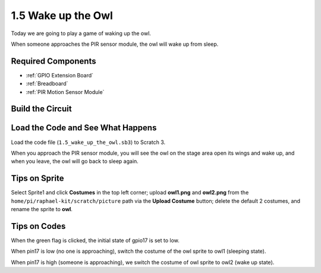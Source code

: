1.5 Wake up the Owl
====================

Today we are going to play a game of waking up the owl.

When someone approaches the PIR sensor module, the owl will wake up from sleep.

.. image:: media/1.5_header.png

Required Components
-----------------------

.. image:: media/1.5_component.png

* :ref:`GPIO Extension Board`
* :ref:`Breadboard`
* :ref:`PIR Motion Sensor Module`

Build the Circuit
---------------------

.. image:: media/1.5_fritzing.png

Load the Code and See What Happens
---------------------------------------

Load the code file (``1.5_wake_up_the_owl.sb3``) to Scratch 3.

When you approach the PIR sensor module, you will see the owl on the stage area open its wings and wake up, and when you leave, the owl will go back to sleep again.


Tips on Sprite
----------------

Select Sprite1 and click **Costumes** in the top left corner; upload **owl1.png** and **owl2.png** from the ``home/pi/raphael-kit/scratch/picture`` path via the **Upload Costume** button; delete the default 2 costumes, and rename the sprite to **owl**.

.. image:: media/1.5_pir1.png

Tips on Codes
--------------

.. image:: media/1.3_title2.png


When the green flag is clicked, the initial state of gpio17 is set to low.

.. image:: media/1.5_owl1.png
  :width: 400

When pin17 is low (no one is approaching), switch the costume of the owl sprite to owl1 (sleeping state).

.. image:: media/1.5_owl2.png
  :width: 400

When pin17 is high (someone is approaching), we switch the costume of owl sprite to owl2 (wake up state).